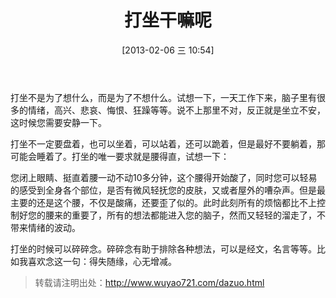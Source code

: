 #+BLOG: wuyao721
#+POSTID: 408
#+DATE: [2013-02-06 三 10:54]
#+BLOG: wuyao721
#+OPTIONS: toc:nil ^:nil 
#+CATEGORY: life
#+PERMALINK: dazuo
#+TAGS: 打坐
#+LaTeX_CLASS: cjk-article
#+DESCRIPTION:
#+TITLE: 打坐干嘛呢

打坐不是为了想什么，而是为了不想什么。试想一下，一天工作下来，脑子里有很多的情绪，高兴、悲哀、悔恨、狂躁等等。说不上那里不对，反正就是坐立不安，这时候您需要安静一下。

[[file:../images/dazuo2.jpg]]

#+html: <!--more--> 

打坐不一定要盘着，也可以坐着，可以站着，还可以跪着，但是最好不要躺着，那可能会睡着了。打坐的唯一要求就是腰得直，试想一下：

您闭上眼睛、挺直着腰一动不动10多分钟，这个腰得开始酸了，同时您可以轻易的感受到全身各个部位，是否有微风轻抚您的皮肤，又或者屋外的嘈杂声。但是最主要的还是这个腰，不仅是酸痛，还要歪了似的。此时此刻所有的烦恼都比不上控制好您的腰来的重要了，所有的想法都能进入您的脑子，然而又轻轻的溜走了，不带来情绪的波动。

打坐的时候可以碎碎念。碎碎念有助于排除各种想法，可以是经文，名言等等。比如我喜欢念这一句：得失随缘，心无增减。

#+begin_quote
转载请注明出处：[[http://www.wuyao721.com/dazuo.html]]
#+end_quote


#+../images/dazuo2.jpg http://www.wuyao721.com/wp-content/uploads/2013/02/wpid-dazuo21.jpg
